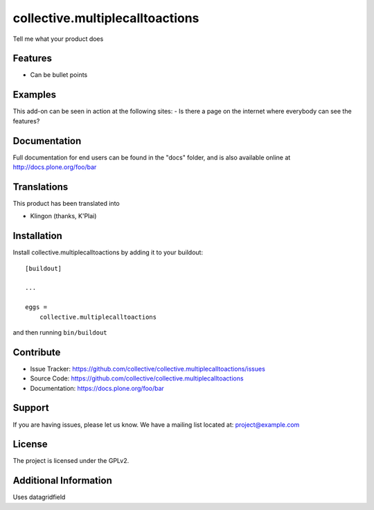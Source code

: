 =======================
collective.multiplecalltoactions
=======================

Tell me what your product does

Features
--------

- Can be bullet points


Examples
--------

This add-on can be seen in action at the following sites:
- Is there a page on the internet where everybody can see the features?


Documentation
-------------

Full documentation for end users can be found in the "docs" folder, and is also available online at http://docs.plone.org/foo/bar


Translations
------------

This product has been translated into

- Klingon (thanks, K'Plai)


Installation
------------

Install collective.multiplecalltoactions by adding it to your buildout::

    [buildout]

    ...

    eggs =
        collective.multiplecalltoactions


and then running ``bin/buildout``


Contribute
----------

- Issue Tracker: https://github.com/collective/collective.multiplecalltoactions/issues
- Source Code: https://github.com/collective/collective.multiplecalltoactions
- Documentation: https://docs.plone.org/foo/bar


Support
-------

If you are having issues, please let us know.
We have a mailing list located at: project@example.com


License
-------

The project is licensed under the GPLv2.


Additional Information
----------------------

Uses datagridfield
